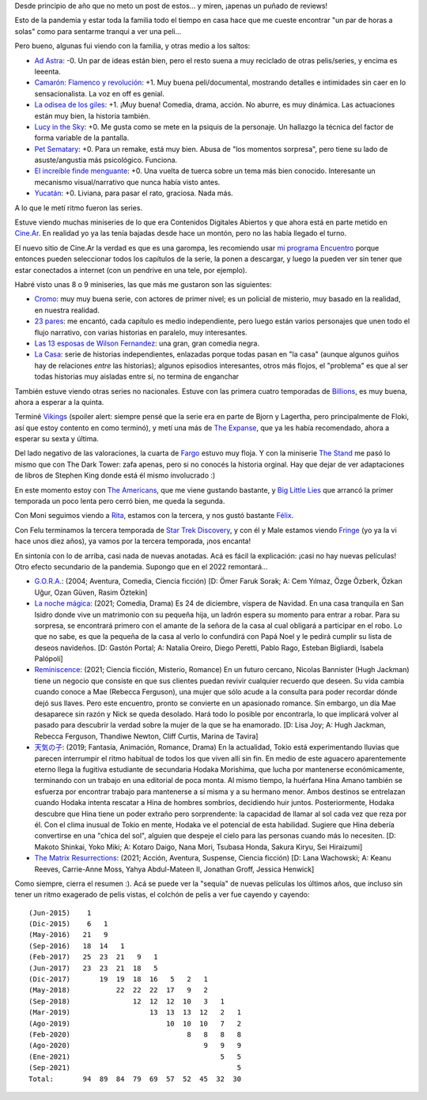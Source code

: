 .. title: Escaso cine, algunas series
.. date: 2021-09-20 17:01:00
.. tags: películas, series, pandemia, nacionales

Desde principio de año que no meto un post de estos... y miren, ¡apenas un puñado de reviews! 

Esto de la pandemia y estar toda la familia todo el tiempo en casa hace que me cueste encontrar "un par de horas a solas" como para sentarme tranqui a ver una peli...

Pero bueno, algunas fui viendo con la familia, y otras medio a los saltos:

- `Ad Astra <https://www.imdb.com/title/tt2935510/>`_: -0. Un par de ideas están bien, pero el resto suena a muy reciclado de otras pelis/series, y encima es leeenta.
- `Camarón: Flamenco y revolución <https://www.imdb.com/title/tt8067306/>`_: +1. Muy buena peli/documental, mostrando detalles e intimidades sin caer en lo sensacionalista. La voz en off es genial.
- `La odisea de los giles <https://www.imdb.com/title/tt10384744/>`_: +1. ¡Muy buena! Comedia, drama, acción. No aburre, es muy dinámica. Las actuaciones están muy bien, la historia también.
- `Lucy in the Sky <https://www.imdb.com/title/tt4682804/>`_: +0. Me gusta como se mete en la psiquis de la personaje. Un hallazgo la técnica del factor de forma variable de la pantalla.
- `Pet Sematary <https://www.imdb.com/title/tt0837563/>`_: +0. Para un remake, está muy bien. Abusa de "los momentos sorpresa", pero tiene su lado de asuste/angustia más psicológico. Funciona.
- `El increíble finde menguante <https://www.imdb.com/title/tt7428476/>`_: +0. Una vuelta de tuerca sobre un tema más bien conocido. Interesante un mecanismo visual/narrativo que nunca había visto antes.
- `Yucatán <https://www.imdb.com/title/tt6502956/>`_: +0. Liviana, para pasar el rato, graciosa. Nada más.

.. image:: /images/pelis/camarón.jpeg
    :alt: Camarón: Flamenco y revolución

A lo que le metí ritmo fueron las series. 

Estuve viendo muchas miniseries de lo que era Contenidos Digitales Abiertos y que ahora está en parte metido en `Cine.Ar <http://cine.ar/>`_. En realidad yo ya las tenía bajadas desde hace un montón, pero no las había llegado el turno.

El nuevo sitio de Cine.Ar la verdad es que es una garompa, les recomiendo usar `mi programa Encuentro <https://encuentro.taniquetil.com.ar/>`_ porque entonces pueden seleccionar todos los capítulos de la serie, la ponen a descargar, y luego la pueden ver sin tener que estar conectados a internet (con un pendrive en una tele, por ejemplo).

Habré visto unas 8 o 9 miniseries, las que más me gustaron son las siguientes:

- `Cromo <https://es.wikipedia.org/wiki/Cromo_(serie_de_televisi%C3%B3n)>`_: muy muy buena serie, con actores de primer nivel; es un policial de misterio, muy basado en la realidad, en nuestra realidad.
- `23 pares <https://es.wikipedia.org/wiki/23_pares>`_: me encantó, cada capítulo es medio independiente, pero luego están varios personajes que unen todo el flujo narrativo, con varias historias en paralelo, muy interesantes.
- `Las 13 esposas de Wilson Fernandez <https://es.wikipedia.org/wiki/Las_13_esposas_de_Wilson_Fern%C3%A1ndez>`_: una gran, gran comedia negra.
- `La Casa <https://es.wikipedia.org/wiki/La_casa_(serie_de_televisi%C3%B3n)>`_: serie de historias independientes, enlazadas porque todas pasan en "la casa" (aunque algunos guiños hay de relaciones *entre* las historias); algunos episodios interesantes, otros más flojos, el "problema" es que al ser todas historias muy aisladas entre sí, no termina de enganchar

.. image:: /images/pelis/multipleseries04.jpeg
    :alt: Series argentinas

También estuve viendo otras series no nacionales. Estuve con las primera cuatro temporadas de `Billions <https://www.themoviedb.org/tv/62852-billions>`_, es muy buena, ahora a esperar a la quinta. 

Terminé `Vikings <https://www.themoviedb.org/tv/44217-vikings>`_ (spoiler alert: siempre pensé que la serie era en parte de Bjorn y Lagertha, pero principalmente de Floki, así que estoy contento en como terminó), y metí una más de `The Expanse <https://www.themoviedb.org/tv/63639-the-expanse>`_, que ya les había recomendado, ahora a esperar su sexta y última.

Del lado negativo de las valoraciones, la cuarta de `Fargo <https://www.themoviedb.org/tv/60622-fargo/season/4>`_ estuvo muy floja. Y con la miniserie `The Stand <https://www.themoviedb.org/tv/86382-the-stand>`_ me pasó lo mismo que con The Dark Tower: zafa apenas, pero si no conocés la historia orginal. Hay que dejar de ver adaptaciones de libros de Stephen King donde está él mismo involucrado :)

En este momento estoy con `The Americans <https://www.themoviedb.org/tv/46533-the-americans>`_, que me viene gustando bastante, y `Big Little Lies <https://www.themoviedb.org/tv/66292-big-little-lies>`_ que arrancó la primer temporada un poco lenta pero cerró bien, me queda la segunda.

.. image:: /images/pelis/multipleseries05.jpeg
    :alt: Las que me gustaron o estoy viendo

Con Moni seguimos viendo a `Rita <https://www.themoviedb.org/tv/51078-rita>`_, estamos con la tercera, y nos gustó bastante `Félix <https://www.themoviedb.org/tv/78627-felix>`_.

Con Felu terminamos la tercera temporada de `Star Trek Discovery <https://www.themoviedb.org/tv/67198-star-trek-discovery>`_, y con él y Male estamos viendo `Fringe <https://www.themoviedb.org/tv/1705-fringe>`_ (yo ya la vi hace unos diez años), ya vamos por la tercera temporada, ¡nos encanta!

.. image:: /images/pelis/multipleseries06.jpeg
    :alt: Series con la familia

En sintonía con lo de arriba, casi nada de nuevas anotadas. Acá es fácil la explicación: ¡casi no hay nuevas películas! Otro efecto secundario de la pandemia. Supongo que en el 2022 remontará...

- `G.O.R.A. <https://www.themoviedb.org/movie/27275-g-o-r-a>`_: (2004; Aventura, Comedia, Ciencia ficción)  [D: Ömer Faruk Sorak; A: Cem Yılmaz, Özge Özberk, Özkan Uğur, Ozan Güven, Rasim Öztekin]
- `La noche mágica <https://www.themoviedb.org/movie/630520-la-noche-magica>`_: (2021; Comedia, Drama) Es 24 de diciembre, víspera de Navidad. En una casa tranquila en San Isidro donde vive un matrimonio con su pequeña hija, un ladrón espera su momento para entrar a robar. Para su sorpresa, se encontrará primero con el amante de la señora de la casa al cual obligará a participar en el robo. Lo que no sabe, es que la pequeña de la casa al verlo lo confundirá con Papá Noel y le pedirá cumplir su lista de deseos navideños. [D: Gastón Portal; A: Natalia Oreiro, Diego Peretti, Pablo Rago, Esteban Bigliardi, Isabela Palópoli]
- `Reminiscence <https://www.themoviedb.org/movie/579047-reminiscence>`_: (2021; Ciencia ficción, Misterio, Romance) En un futuro cercano, Nicolas Bannister (Hugh Jackman) tiene un negocio que consiste en que sus clientes puedan revivir cualquier recuerdo que deseen. Su vida cambia cuando conoce a Mae (Rebecca Ferguson), una mujer que sólo acude a la consulta para poder recordar dónde dejó sus llaves. Pero este encuentro, pronto se convierte en un apasionado romance. Sin embargo, un día Mae desaparece sin razón y Nick se queda desolado. Hará todo lo posible por encontrarla, lo que implicará volver al pasado para descubrir la verdad sobre la mujer de la que se ha enamorado. [D: Lisa Joy; A: Hugh Jackman, Rebecca Ferguson, Thandiwe Newton, Cliff Curtis, Marina de Tavira]
- `天気の子 <https://www.themoviedb.org/movie/568160>`_: (2019; Fantasía, Animación, Romance, Drama) En la actualidad, Tokio está experimentando lluvias que parecen interrumpir el ritmo habitual de todos los que viven allí sin fin. En medio de este aguacero aparentemente eterno llega la fugitiva estudiante de secundaria Hodaka Morishima, que lucha por mantenerse económicamente, terminando con un trabajo en una editorial de poca monta. Al mismo tiempo, la huérfana Hina Amano también se esfuerza por encontrar trabajo para mantenerse a sí misma y a su hermano menor.  Ambos destinos se entrelazan cuando Hodaka intenta rescatar a Hina de hombres sombríos, decidiendo huir juntos. Posteriormente, Hodaka descubre que Hina tiene un poder extraño pero sorprendente: la capacidad de llamar al sol cada vez que reza por él. Con el clima inusual de Tokio en mente, Hodaka ve el potencial de esta habilidad. Sugiere que Hina debería convertirse en una "chica del sol", alguien que despeje el cielo para las personas cuando más lo necesiten. [D: Makoto Shinkai, Yoko Miki; A: Kotaro Daigo, Nana Mori, Tsubasa Honda, Sakura Kiryu, Sei Hiraizumi]
- `The Matrix Resurrections <https://www.themoviedb.org/movie/624860-the-matrix-resurrections>`_: (2021; Acción, Aventura, Suspense, Ciencia ficción)  [D: Lana Wachowski; A: Keanu Reeves, Carrie-Anne Moss, Yahya Abdul-Mateen II, Jonathan Groff, Jessica Henwick]

.. image:: /images/pelis/odiseagiles.png
    :alt: La odisea de los giles

Como siempre, cierra el resumen :). Acá se puede ver la "sequía" de nuevas películas los últimos años, que incluso sin tener un ritmo exagerado de pelis vistas, el colchón de pelis a ver fue cayendo y cayendo::

    (Jun-2015)    1
    (Dic-2015)    6   1
    (May-2016)   21   9
    (Sep-2016)   18  14   1
    (Feb-2017)   25  23  21   9   1
    (Jun-2017)   23  23  21  18   5
    (Dic-2017)       19  19  18  16   5   2   1
    (May-2018)           22  22  22  17   9   2
    (Sep-2018)               12  12  12  10   3   1
    (Mar-2019)                   13  13  13  12   2   1
    (Ago-2019)                       10  10  10   7   2
    (Feb-2020)                            8   8   8   8
    (Ago-2020)                                9   9   9
    (Ene-2021)                                    5   5
    (Sep-2021)                                        5
    Total:       94  89  84  79  69  57  52  45  32  30
